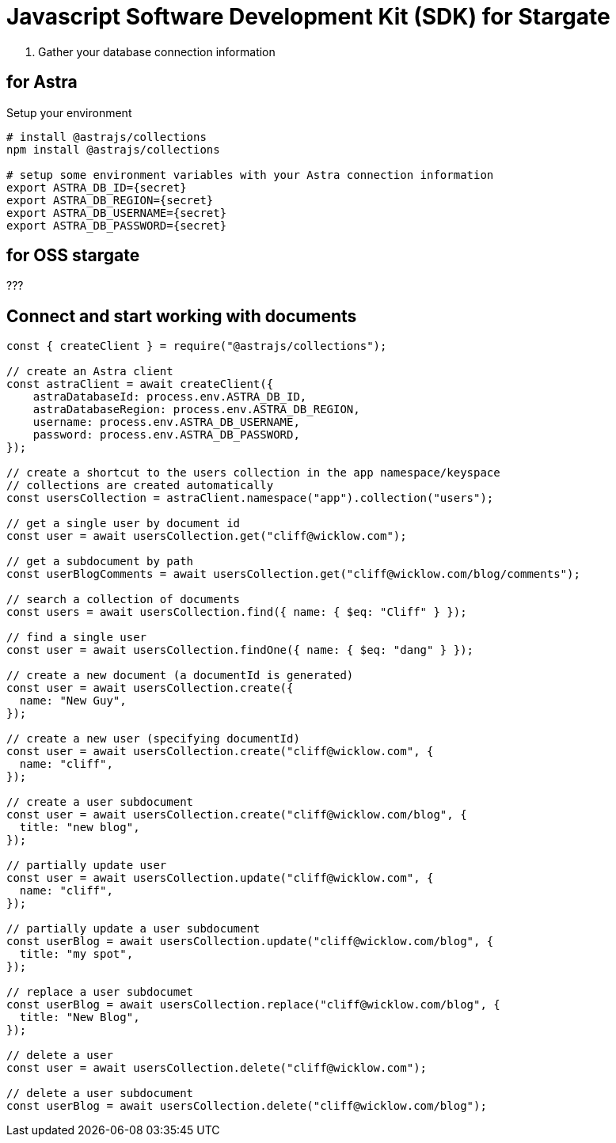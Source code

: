 = Javascript Software Development Kit (SDK) for Stargate

1. Gather your database connection information

== for Astra
Setup your environment
```bash
# install @astrajs/collections
npm install @astrajs/collections

# setup some environment variables with your Astra connection information
export ASTRA_DB_ID={secret}
export ASTRA_DB_REGION={secret}
export ASTRA_DB_USERNAME={secret}
export ASTRA_DB_PASSWORD={secret}
```
== for OSS stargate
???


== Connect and start working with documents
```javascript
const { createClient } = require("@astrajs/collections");

// create an Astra client
const astraClient = await createClient({
    astraDatabaseId: process.env.ASTRA_DB_ID,
    astraDatabaseRegion: process.env.ASTRA_DB_REGION,
    username: process.env.ASTRA_DB_USERNAME,
    password: process.env.ASTRA_DB_PASSWORD,
});

// create a shortcut to the users collection in the app namespace/keyspace
// collections are created automatically
const usersCollection = astraClient.namespace("app").collection("users");

// get a single user by document id
const user = await usersCollection.get("cliff@wicklow.com");

// get a subdocument by path
const userBlogComments = await usersCollection.get("cliff@wicklow.com/blog/comments");

// search a collection of documents
const users = await usersCollection.find({ name: { $eq: "Cliff" } });

// find a single user
const user = await usersCollection.findOne({ name: { $eq: "dang" } });

// create a new document (a documentId is generated)
const user = await usersCollection.create({
  name: "New Guy",
});

// create a new user (specifying documentId)
const user = await usersCollection.create("cliff@wicklow.com", {
  name: "cliff",
});

// create a user subdocument
const user = await usersCollection.create("cliff@wicklow.com/blog", {
  title: "new blog",
});

// partially update user
const user = await usersCollection.update("cliff@wicklow.com", {
  name: "cliff",
});

// partially update a user subdocument
const userBlog = await usersCollection.update("cliff@wicklow.com/blog", {
  title: "my spot",
});

// replace a user subdocumet
const userBlog = await usersCollection.replace("cliff@wicklow.com/blog", {
  title: "New Blog",
});

// delete a user
const user = await usersCollection.delete("cliff@wicklow.com");

// delete a user subdocument
const userBlog = await usersCollection.delete("cliff@wicklow.com/blog");
```
